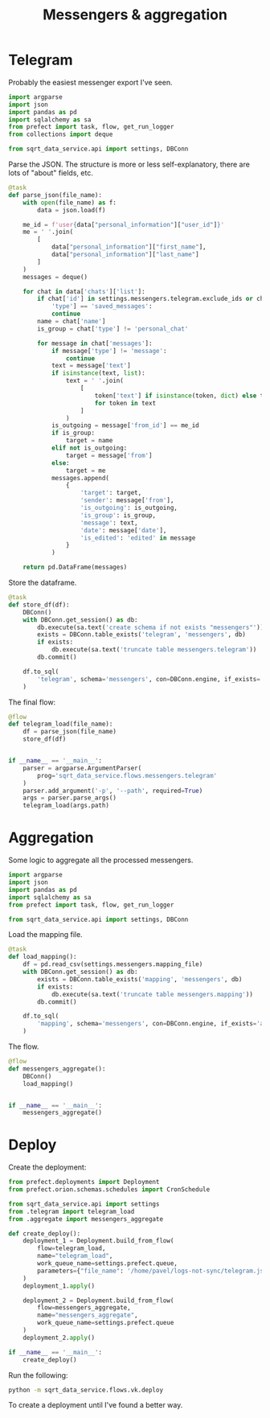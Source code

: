#+TITLE: Messengers & aggregation
#+PROPERTY: header-args :mkdirp yes
#+PROPERTY: header-args:python :comments link
#+PROPERTY: PRJ-DIR ..

* Telegram
:PROPERTIES:
:header-args:python: :tangle (my/org-prj-dir "sqrt_data_service/flows/messengers/telegram.py") :comments link
:END:
Probably the easiest messenger export I've seen.

#+begin_src python
import argparse
import json
import pandas as pd
import sqlalchemy as sa
from prefect import task, flow, get_run_logger
from collections import deque

from sqrt_data_service.api import settings, DBConn
#+end_src

Parse the JSON. The structure is more or less self-explanatory, there are lots of "about" fields, etc.

#+begin_src python
@task
def parse_json(file_name):
    with open(file_name) as f:
        data = json.load(f)

    me_id = f'user{data["personal_information"]["user_id"]}'
    me = ' '.join(
        [
            data["personal_information"]["first_name"],
            data["personal_information"]["last_name"]
        ]
    )
    messages = deque()

    for chat in data['chats']['list']:
        if chat['id'] in settings.messengers.telegram.exclude_ids or chat[
            'type'] == 'saved_messages':
            continue
        name = chat['name']
        is_group = chat['type'] != 'personal_chat'

        for message in chat['messages']:
            if message['type'] != 'message':
                continue
            text = message['text']
            if isinstance(text, list):
                text = ' '.join(
                    [
                        token['text'] if isinstance(token, dict) else token
                        for token in text
                    ]
                )
            is_outgoing = message['from_id'] == me_id
            if is_group:
                target = name
            elif not is_outgoing:
                target = message['from']
            else:
                target = me
            messages.append(
                {
                    'target': target,
                    'sender': message['from'],
                    'is_outgoing': is_outgoing,
                    'is_group': is_group,
                    'message': text,
                    'date': message['date'],
                    'is_edited': 'edited' in message
                }
            )

    return pd.DataFrame(messages)
#+end_src

Store the dataframe.
#+begin_src python
@task
def store_df(df):
    DBConn()
    with DBConn.get_session() as db:
        db.execute(sa.text('create schema if not exists "messengers"'))
        exists = DBConn.table_exists('telegram', 'messengers', db)
        if exists:
            db.execute(sa.text('truncate table messengers.telegram'))
        db.commit()

    df.to_sql(
        'telegram', schema='messengers', con=DBConn.engine, if_exists='append'
    )
#+end_src

The final flow:
#+begin_src python
@flow
def telegram_load(file_name):
    df = parse_json(file_name)
    store_df(df)


if __name__ == '__main__':
    parser = argparse.ArgumentParser(
        prog='sqrt_data_service.flows.messengers.telegram'
    )
    parser.add_argument('-p', '--path', required=True)
    args = parser.parse_args()
    telegram_load(args.path)
#+end_src

* Aggregation
:PROPERTIES:
:header-args:python: :tangle (my/org-prj-dir "sqrt_data_service/flows/messengers/aggregate.py") :comments link
:END:
Some logic to aggregate all the processed messengers.

#+begin_src python
import argparse
import json
import pandas as pd
import sqlalchemy as sa
from prefect import task, flow, get_run_logger

from sqrt_data_service.api import settings, DBConn
#+end_src

Load the mapping file.
#+begin_src python
@task
def load_mapping():
    df = pd.read_csv(settings.messengers.mapping_file)
    with DBConn.get_session() as db:
        exists = DBConn.table_exists('mapping', 'messengers', db)
        if exists:
            db.execute(sa.text('truncate table messengers.mapping'))
        db.commit()

    df.to_sql(
        'mapping', schema='messengers', con=DBConn.engine, if_exists='append'
    )
#+end_src

The flow.

#+begin_src python
@flow
def messengers_aggregate():
    DBConn()
    load_mapping()


if __name__ == '__main__':
    messengers_aggregate()
#+end_src

* Deploy
:PROPERTIES:
:header-args:python: :tangle (my/org-prj-dir "sqrt_data_service/flows/messengers/deploy.py") :comments link
:END:

Create the deployment:
#+begin_src python
from prefect.deployments import Deployment
from prefect.orion.schemas.schedules import CronSchedule

from sqrt_data_service.api import settings
from .telegram import telegram_load
from .aggregate import messengers_aggregate

def create_deploy():
    deployment_1 = Deployment.build_from_flow(
        flow=telegram_load,
        name="telegram_load",
        work_queue_name=settings.prefect.queue,
        parameters={"file_name": '/home/pavel/logs-not-sync/telegram.json'}
    )
    deployment_1.apply()

    deployment_2 = Deployment.build_from_flow(
        flow=messengers_aggregate,
        name="messengers_aggregate",
        work_queue_name=settings.prefect.queue
    )
    deployment_2.apply()

if __name__ == '__main__':
    create_deploy()
#+end_src

Run the following:
#+begin_src bash :tangle no
python -m sqrt_data_service.flows.vk.deploy
#+end_src

To create a deployment until I've found a better way.
